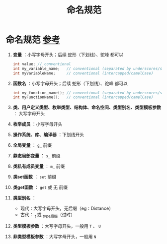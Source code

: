 :PROPERTIES:
:ID:       29f43a49-8123-4541-a02d-02c7ed24a042
:END:
#+title: 命名规范
#+filetags: cpp

* 命名规范 [[https://www.learncpp.com/cpp-tutorial/keywords-and-naming-identifiers/][参考]]
1. *变量* ：小写字母开头；后续 蛇形（下划线）、驼峰 都可以
   #+begin_src cpp :results output :namespaces std :includes <iostream>
   int value; // conventional
   int my_variable_name;   // conventional (separated by underscores/snake_case)
   int myVariableName;     // conventional (intercapped/camelCase)
   #+end_src

2. *函数名* ：小写字母开头；后续 蛇形（下划线）、驼峰 都可以
   #+begin_src cpp :results output :namespaces std :includes <iostream>
   int my_function_name(); // conventional (separated by underscores/snake_case)
   int myFunctionName();   // conventional (intercapped/camelCase)
   #+end_src

3. *类、用户定义类型、枚举类型、结构体、命名空间、类型别名、类型模板参数* ： 大写字母开头

4. *枚举成员* ：小写字母开头

5. *操作系统、库、编译器* ：下划线开头

6. *全局变量* ： =g_= 前缀

7. *静态局部变量* ： =s_= 前缀

8. *类私有成员变量* ： =m_= 前缀

9. *类set函数* ： =set= 前缀

10. *类get函数* ： =get= 或 无 前缀

11. *类型别名* ：
    - 现代：大写字母开头，无后缀（eg：Distance）
    - 古代： _t 或 _type后缀（过时）

12. *类型模板参数* ：大写字母开头，一般用 =T= 、 =U=

13. *非类型模板参数* ：大写字母开头，一般用 =N=
